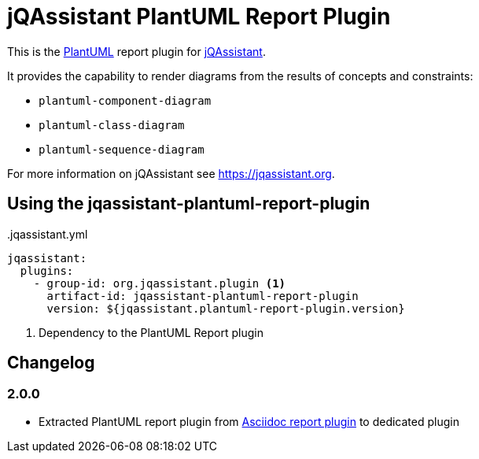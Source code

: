 = jQAssistant PlantUML Report Plugin

This is the https://plantuml.com/[PlantUML^] report plugin for https://jqassistant.org[jQAssistant^].

It provides the capability to render diagrams from the results of concepts and constraints:

* `plantuml-component-diagram`
* `plantuml-class-diagram`
* `plantuml-sequence-diagram`

For more information on jQAssistant see https://jqassistant.org[^].

== Using the jqassistant-plantuml-report-plugin

[source, yaml]
..jqassistant.yml
----
jqassistant:
  plugins:
    - group-id: org.jqassistant.plugin <1>
      artifact-id: jqassistant-plantuml-report-plugin
      version: ${jqassistant.plantuml-report-plugin.version}
----
<1> Dependency to the PlantUML Report plugin

== Changelog

=== 2.0.0

- Extracted PlantUML report plugin from https://github.com/jqassistant-plugin/jqassistant-asciidoc-report-plugin[Asciidoc report plugin] to dedicated plugin
